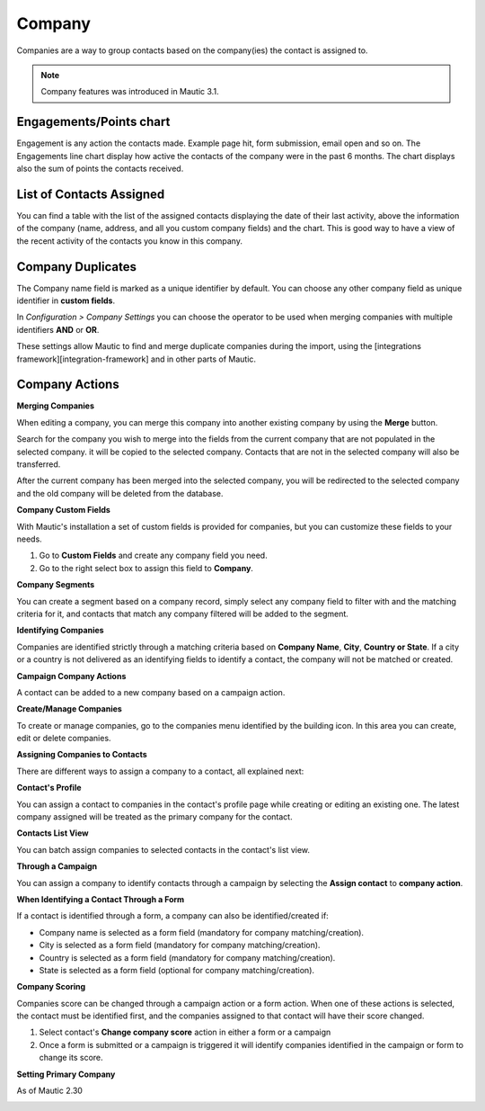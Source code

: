 
Company
#########


Companies are a way to group contacts based on the company(ies) the contact is assigned to.

.. note:: 

   Company features was introduced in Mautic 3.1.


.. image:: images/Mautic-31-company-view.png
  :width: 600
  :alt: Mautic Company Overview
  
Engagements/Points chart
*************************
Engagement is any action the contacts made. Example page hit, form submission, email open and so on. The Engagements line chart display how active the contacts of the company were in the past 6 months. The chart displays also the sum of points the contacts received.

List of Contacts Assigned
*************************
You can find a table with the list of the assigned contacts displaying the date of their last activity, above the information of the company (name, address, and all you custom company fields) and the chart. This is good way to have a view of the recent activity of the contacts you know in this company.

Company Duplicates
*******************
The Company name field is marked as a unique identifier by default. You can choose any other company field as unique identifier in **custom fields**.

In *Configuration > Company Settings* you can choose the operator to be used when merging companies with multiple identifiers **AND** or **OR**.

.. image:: images/company-duplicates-configuration-operator.png
  :width: 600
  :alt: Setup operator for find duplications algorithm
These settings allow  Mautic to find and merge duplicate companies during the import, using the [integrations framework][integration-framework] and in other parts of Mautic.

Company Actions
***************

**Merging Companies**

When editing a company, you can merge this company into another existing company by using the **Merge** button.

Search for the company you wish to merge into the fields from the current company that are not populated in the selected company.  it will be copied to the selected company. Contacts that are not in the selected company will also be transferred.

After the current company has been merged into the selected company, you will be  redirected to the selected company and the old company will be deleted from the database.


**Company Custom Fields**

With Mautic's installation a set of custom fields is provided for companies, but you can customize these fields to your needs.

1. Go to **Custom Fields** and create any company field you need.
 
2. Go to the right select box to assign this field to **Company**.
   
**Company Segments** 

You can create a segment based on a company record, simply select any company field to filter with and the matching criteria for it, and contacts that match any company filtered will be added to the segment.

**Identifying Companies**

Companies are identified strictly through a matching criteria based on **Company Name**, **City**, **Country or State**. If  a city or a country is not delivered as an identifying fields to identify a contact, the company will  not be matched or created.

**Campaign Company Actions**

A contact can be added to a new company based on a campaign action.

**Create/Manage Companies**

To create or manage companies, go to the companies menu identified by the building icon. In this area you can create, edit or delete companies.

**Assigning Companies to Contacts**

There are different ways to assign a company to a contact, all explained next:

**Contact's Profile**

You can assign a contact to companies in the contact's profile page while creating or editing an existing one. The latest company assigned will be treated as the primary company for the contact.

**Contacts List View**

You can batch assign companies to selected contacts in the contact's list view.

**Through a Campaign**

You can assign a company to identify contacts through a campaign by selecting the **Assign contact** to **company action**.

**When Identifying a Contact Through a Form**

If a contact is identified through a form, a company can also be identified/created if:

- Company name is selected as a form field (mandatory for company matching/creation).
- City is selected as a form field (mandatory for company matching/creation).
- Country is selected as a form field (mandatory for company matching/creation).
- State is selected as a form field (optional for company matching/creation).
  
**Company Scoring**

Companies score can be changed through a campaign action or a form action. When one of these actions is selected,  the contact must be identified first, and the companies assigned to that contact will have their score changed.

1. Select contact's **Change company score** action in either a form or a campaign
2. Once a form is submitted or a campaign is triggered it will identify companies identified in the campaign or form to change its score.
   
**Setting Primary Company**

 
As of Mautic 2.30

.. image:: images/primary-company.png
  :width: 600
  :alt: primary company





